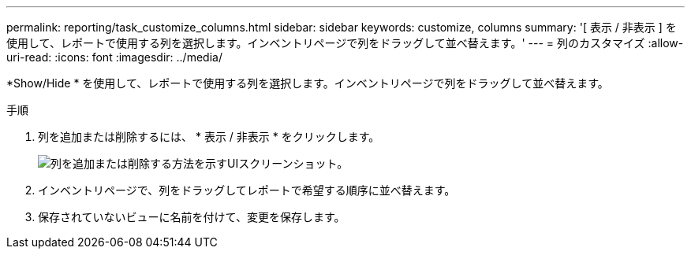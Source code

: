 ---
permalink: reporting/task_customize_columns.html 
sidebar: sidebar 
keywords: customize, columns 
summary: '[ 表示 / 非表示 ] を使用して、レポートで使用する列を選択します。インベントリページで列をドラッグして並べ替えます。' 
---
= 列のカスタマイズ
:allow-uri-read: 
:icons: font
:imagesdir: ../media/


[role="lead"]
*Show/Hide * を使用して、レポートで使用する列を選択します。インベントリページで列をドラッグして並べ替えます。

.手順
. 列を追加または削除するには、 * 表示 / 非表示 * をクリックします。
+
image::../media/show_hide_3.png[列を追加または削除する方法を示すUIスクリーンショット。]

. インベントリページで、列をドラッグしてレポートで希望する順序に並べ替えます。
. 保存されていないビューに名前を付けて、変更を保存します。

